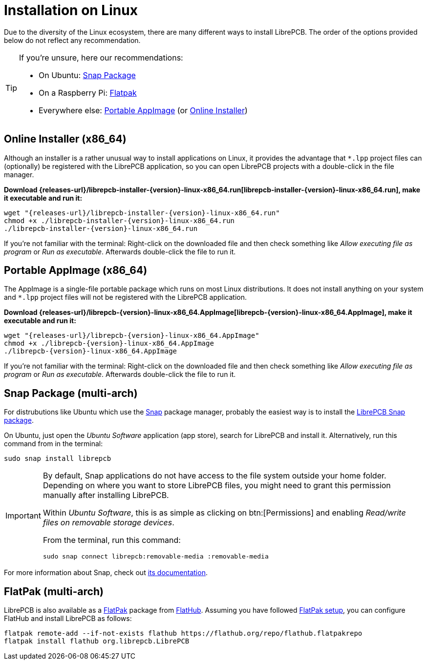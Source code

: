 = Installation on Linux
:installer-filename: librepcb-installer-{version}-linux-x86_64.run
:installer-url: {releases-url}/{installer-filename}
:appimage-filename: librepcb-{version}-linux-x86_64.AppImage
:appimage-url: {releases-url}/{appimage-filename}

Due to the diversity of the Linux ecosystem, there are many different ways
to install LibrePCB. The order of the options provided below do not reflect
any recommendation.

[TIP]
====
If you're unsure, here our recommendations:

* On Ubuntu: <<snap>>
* On a Raspberry Pi: <<flatpak>>
* Everywhere else: <<appimage>> (or <<installer>>)
====

[#installer,reftext=Online Installer]
== Online Installer (x86_64)

Although an installer is a rather unusual way to install applications on Linux,
it provides the advantage that `*.lpp` project files can (optionally) be
registered with the LibrePCB application, so you can open LibrePCB projects
with a double-click in the file manager.

*Download {installer-url}[{installer-filename}], make it executable and run it:*

[source,bash,subs="attributes"]
----
wget "{installer-url}"
chmod +x ./{installer-filename}
./{installer-filename}
----

If you're not familiar with the terminal: Right-click on the downloaded file
and then check something like _Allow executing file as program_ or
_Run as executable_. Afterwards double-click the file to run it.

[#appimage,reftext=Portable AppImage]
== Portable AppImage (x86_64)

The AppImage is a single-file portable package which runs on most Linux
distributions. It does not install anything on your system and `*.lpp` project
files will not be registered with the LibrePCB application.

*Download {appimage-url}[{appimage-filename}], make it executable and run it:*

[source,bash,subs="attributes"]
----
wget "{appimage-url}"
chmod +x ./{appimage-filename}
./{appimage-filename}
----

If you're not familiar with the terminal: Right-click on the downloaded file
and then check something like _Allow executing file as program_ or
_Run as executable_. Afterwards double-click the file to run it.

[#snap,reftext=Snap Package]
== Snap Package (multi-arch)

For distrubutions like Ubuntu which use the https://snapcraft.io/[Snap]
package manager, probably the easiest way is to install the
https://snapcraft.io/librepcb[LibrePCB Snap package].

On Ubuntu, just open the _Ubuntu Software_ application (app store),
search for LibrePCB and install it. Alternatively, run this command from
in the terminal:

[source,bash]
----
sudo snap install librepcb
----

[IMPORTANT]
====
By default, Snap applications do not have access to the file system outside
your home folder. Depending on where you want to store LibrePCB files, you
might need to grant this permission manually after installing LibrePCB.

Within _Ubuntu Software_, this is as simple as clicking on btn:[Permissions]
and enabling _Read/write files on removable storage devices_.

From the terminal, run this command:

[source,bash]
----
sudo snap connect librepcb:removable-media :removable-media
----
====

For more information about Snap, check out
https://snapcraft.io/docs[its documentation].

[#flatpak,reftext=Flatpak]
== FlatPak (multi-arch)

LibrePCB is also available as a https://flatpak.org[FlatPak] package from
https://flathub.org/apps/details/org.librepcb.LibrePCB[FlatHub]. Assuming you
have followed https://flatpak.org/setup/[FlatPak setup], you can configure
FlatHub and install LibrePCB as follows:

[source,bash,subs="attributes"]
----
flatpak remote-add --if-not-exists flathub https://flathub.org/repo/flathub.flatpakrepo
flatpak install flathub org.librepcb.LibrePCB
----
